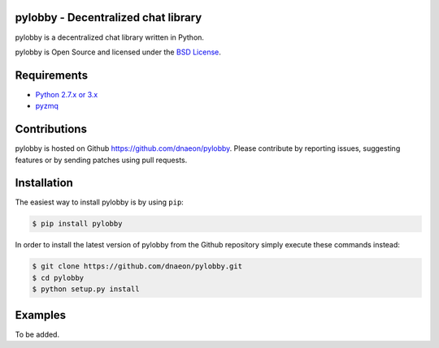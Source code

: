 pylobby - Decentralized chat library
====================================

.. image:: https://pypip.in/version/pylobby/badge.svg
    :target: https://pypi.python.org/pypi/pylobby/
    :alt: Latest Version

.. image:: https://pypip.in/download/pylobby/badge.svg
    :target: https://pypi.python.org/pypi/pylobby/
    :alt: Downloads

pylobby is a decentralized chat library written in Python.

pylobby is Open Source and licensed under the
`BSD License <http://opensource.org/licenses/BSD-2-Clause>`_.

Requirements
============

* `Python 2.7.x or 3.x <https://www.python.org/>`_
* `pyzmq <https://pypi.python.org/pypi/pyzmq>`_

Contributions
=============

pylobby is hosted on Github `<https://github.com/dnaeon/pylobby>`_.
Please contribute by reporting issues, suggesting features or by
sending patches using pull requests.

Installation
============

The easiest way to install pylobby is by using ``pip``:

.. code-block:: bash

   $ pip install pylobby

In order to install the latest version of pylobby from the
Github repository simply execute these commands instead:

.. code-block:: bash

   $ git clone https://github.com/dnaeon/pylobby.git
   $ cd pylobby
   $ python setup.py install

Examples
========

To be added.
